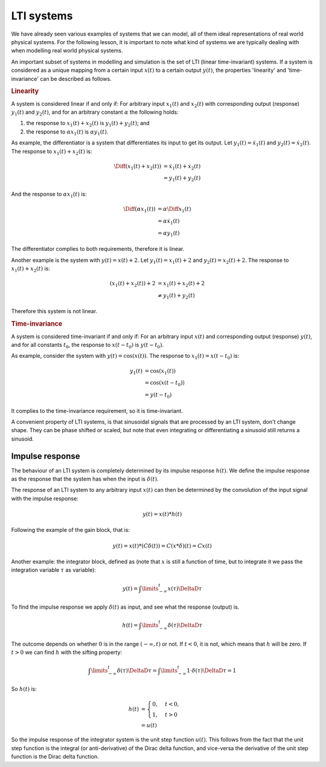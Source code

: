 LTI systems
===========

We have already seen various examples of systems that we can model, all of them ideal representations of real world physical systems. For the following lesson, it is important to note what kind of systems we are typically dealing with when modelling real world physical systems. 

An important subset of systems in modelling and simulation is the set of LTI (linear time-invariant) systems. If a system is considered as a unique mapping from a certain input :math:`x(t)` to a certain output :math:`y(t)`, the properties 'linearity' and 'time-invariance' can be described as follows.

.. rubric:: Linearity

A system is considered linear if and only if: For arbitrary input :math:`x_1(t)` and :math:`x_2(t)` with corresponding output (response) :math:`y_1(t)` and :math:`y_2(t)`, and for an arbitrary constant :math:`\alpha` the following holds:

1. the response to :math:`x_1(t)+x_2(t)` is :math:`y_1(t)+y_2(t)`; and
2. the response to :math:`\alpha x_1(t)` is :math:`\alpha y_1(t)`.

As example, the differentiator is a system that differentiates its input to get its output. Let :math:`y_1(t)=\dot{x}_1(t)` and :math:`y_2(t)=\dot{x}_2(t)`. The response to :math:`x_1(t) + x_2(t)` is:

.. math::

  \begin{align*}
    \Diff{(x_1(t) + x_2(t))} &= \dot{x}_1(t) + \dot{x}_2(t) \\
    &= y_1(t) + y_2(t)
  \end{align*}

And the response to :math:`\alpha x_1(t)` is:

.. math::

  \begin{align*}
    \Diff{(\alpha x_1(t))} &= \alpha\Diff{x_1(t)} \\
    &= \alpha \dot{x}_1(t) \\
    &= \alpha y_1(t)
  \end{align*}

The differentiator complies to both requirements, therefore it is linear.

Another example is the system with :math:`y(t) = x(t) + 2`. Let :math:`y_1(t)=x_1(t) + 2` and :math:`y_2(t)=x_2(t)+2`. The response to :math:`x_1(t) + x_2(t)` is:

.. math::

  \begin{align*}
    (x_1(t) + x_2(t)) + 2 &= x_1(t) + x_2(t) + 2 \\
    &\neq y_1(t) + y_2(t)
  \end{align*}

Therefore this system is not linear.

.. rubric:: Time-invariance

A system is considered time-invariant if and only if: For an arbitrary input :math:`x(t)` and corresponding output (response) :math:`y(t)`, and for all constants :math:`t_0`, the response to :math:`x(t-t_0)` is :math:`y(t-t_0)`.

As example, consider the system with :math:`y(t)=\cos(x(t))`. The response to :math:`x_1(t)=x(t-t_0)` is:

.. math::

  \begin{align*}
    y_1(t) &= \cos(x_1(t)) \\
    &= \cos(x(t-t_0)) \\
    &= y(t-t_0)
  \end{align*}

It complies to the time-invariance requirement, so it is time-invariant.

A convenient property of LTI systems, is that sinusoidal signals that are processed by an LTI system, don't change shape. They can be phase shifted or scaled, but note that even integrating or differentiating a sinusoid still returns a sinusoid.


Impulse response
----------------

The behaviour of an LTI system is completely determined by its impulse response :math:`h(t)`. We define the impulse response as the response that the system has when the input is :math:`\delta(t)`.

The response of an LTI system to any arbitrary input :math:`x(t)` can then be determined by the convolution of the input signal with the impulse response:

.. math::

  y(t) = x(t) * h(t)

Following the example of the gain block, that is:

.. math::

  y(t) = x(t) * (C\delta(t)) = C(x * \delta)(t) = Cx(t)

Another example: the integrator block, defined as (note that :math:`x` is still a function of time, but to integrate it we pass the integration variable :math:`\tau` as variable):

.. math::

  y(t) = \int\limits_{-\infty}^{t} x(\tau) \DeltaD \tau

To find the impulse response we apply :math:`\delta(t)` as input, and see what the response (output) is.

.. math::

  h(t) = \int\limits_{-\infty}^{t} \delta(\tau) \DeltaD \tau

The outcome depends on whether :math:`0` is in the range :math:`(-\infty, t)` or not. If :math:`t < 0`, it is not, which means that :math:`h` will be zero. If :math:`t > 0` we can find :math:`h` with the sifting property:

.. math::

  \int\limits_{-\infty}^{t} \delta(\tau) \DeltaD \tau = \int\limits_{-\infty}^{t} 1 \cdot \delta(\tau) \DeltaD \tau = 1

So :math:`h(t)` is:

.. math::

  \begin{align*}
    h(t) &=
    \begin{cases}
      0, & t < 0, \\
      1, & t > 0
    \end{cases} \\
    &= u(t)
  \end{align*}

So the impulse response of the integrator system is the unit step function :math:`u(t)`. This follows from the fact that the unit step function is the integral (or anti-derivative) of the Dirac delta function, and vice-versa the derivative of the unit step function is the Dirac delta function.
